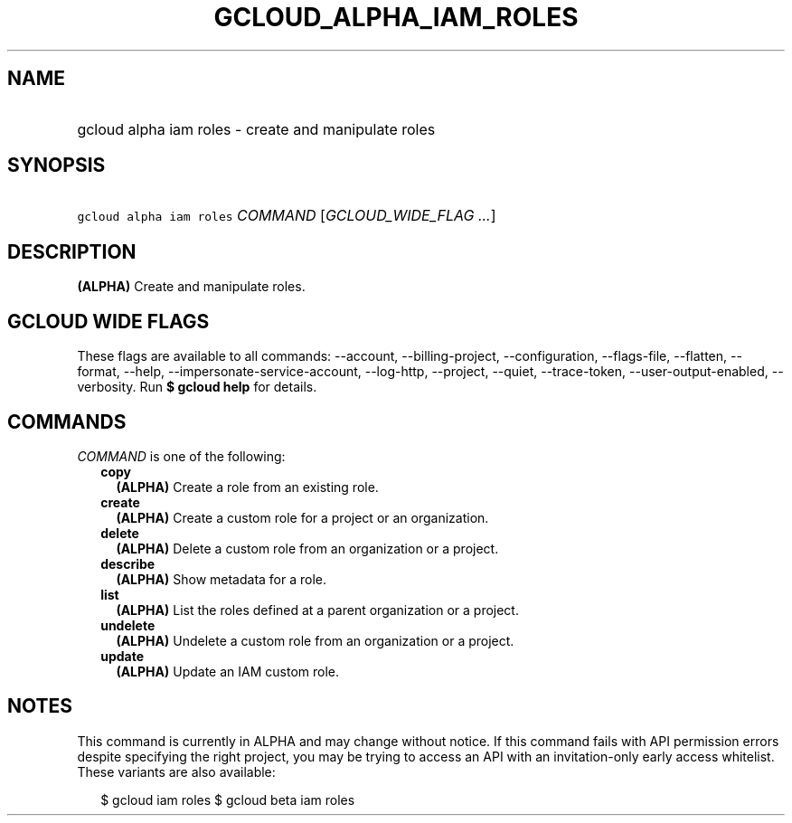 
.TH "GCLOUD_ALPHA_IAM_ROLES" 1



.SH "NAME"
.HP
gcloud alpha iam roles \- create and manipulate roles



.SH "SYNOPSIS"
.HP
\f5gcloud alpha iam roles\fR \fICOMMAND\fR [\fIGCLOUD_WIDE_FLAG\ ...\fR]



.SH "DESCRIPTION"

\fB(ALPHA)\fR Create and manipulate roles.



.SH "GCLOUD WIDE FLAGS"

These flags are available to all commands: \-\-account, \-\-billing\-project,
\-\-configuration, \-\-flags\-file, \-\-flatten, \-\-format, \-\-help,
\-\-impersonate\-service\-account, \-\-log\-http, \-\-project, \-\-quiet,
\-\-trace\-token, \-\-user\-output\-enabled, \-\-verbosity. Run \fB$ gcloud
help\fR for details.



.SH "COMMANDS"

\f5\fICOMMAND\fR\fR is one of the following:

.RS 2m
.TP 2m
\fBcopy\fR
\fB(ALPHA)\fR Create a role from an existing role.

.TP 2m
\fBcreate\fR
\fB(ALPHA)\fR Create a custom role for a project or an organization.

.TP 2m
\fBdelete\fR
\fB(ALPHA)\fR Delete a custom role from an organization or a project.

.TP 2m
\fBdescribe\fR
\fB(ALPHA)\fR Show metadata for a role.

.TP 2m
\fBlist\fR
\fB(ALPHA)\fR List the roles defined at a parent organization or a project.

.TP 2m
\fBundelete\fR
\fB(ALPHA)\fR Undelete a custom role from an organization or a project.

.TP 2m
\fBupdate\fR
\fB(ALPHA)\fR Update an IAM custom role.


.RE
.sp

.SH "NOTES"

This command is currently in ALPHA and may change without notice. If this
command fails with API permission errors despite specifying the right project,
you may be trying to access an API with an invitation\-only early access
whitelist. These variants are also available:

.RS 2m
$ gcloud iam roles
$ gcloud beta iam roles
.RE

